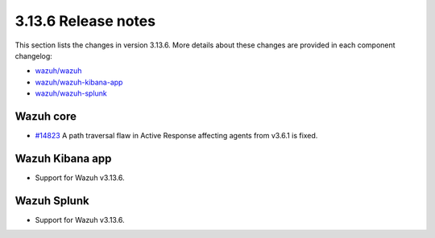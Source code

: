 .. Copyright (C) 2022 Wazuh, Inc.

.. meta::
  :description: Wazuh 3.13.6 has been released. Check out our release notes to discover the changes and additions of this release.

.. _release_3_13_6:

3.13.6 Release notes
====================

This section lists the changes in version 3.13.6. More details about these changes are provided in each component changelog:

- `wazuh/wazuh <https://github.com/wazuh/wazuh/blob/v3.13.6/CHANGELOG.md>`_
- `wazuh/wazuh-kibana-app <https://github.com/wazuh/wazuh-kibana-app/blob/v3.13.6-7.9.2/CHANGELOG.md>`_
- `wazuh/wazuh-splunk <https://github.com/wazuh/wazuh-splunk/blob/v3.13.6-8.0.4/CHANGELOG.md>`_

Wazuh core
----------

- `#14823 <https://github.com/wazuh/wazuh/pull/14823>`_  A path traversal flaw in Active Response affecting agents from v3.6.1 is fixed.

Wazuh Kibana app
----------------

- Support for Wazuh v3.13.6.
  
Wazuh Splunk
------------

- Support for Wazuh v3.13.6.